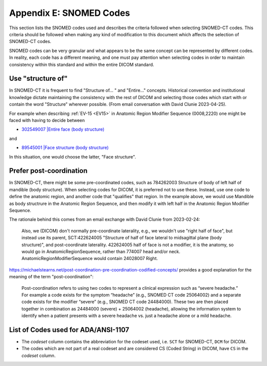 .. _code selection:

Appendix E: SNOMED Codes 
========================

This section lists the SNOMED codes used and describes the criteria followed when selecting SNOMED-CT codes. This criteria should be followed when making any kind of modification to this document which affects the selection of SNOMED-CT codes.

SNOMED codes can be very granular and what appears to be the same concept can be represented by different codes. In reality, each code has a different meaning, and one must pay attention when selecting codes in order to maintain consistency within this standard and within the entire DICOM standard.

Use "structure of"
------------------

In SNOMED-CT it is frequent to find "Structure of... " and "Entire..." concepts. Historical convention and institutional knowledge dictate maintaining the consistency with the rest of DICOM and selecting those codes which start with or contain the word "Structure" wherever possible. (From email conversation with David Clunie 2023-04-25).

For example when describing :ref:`EV-15 <EV15>` in Anatomic Region Modifier Sequence (0008,2220) one might be faced with having to decide between

* `302549007 |Entire face (body structure) <https://browser.ihtsdotools.org/?perspective=full&conceptId1=302549007&edition=MAIN&release=&languages=en>`__

and

* `89545001 |Face structure (body structure) <https://browser.ihtsdotools.org/?perspective=full&conceptId1=89545001&edition=MAIN&release=&languages=en>`__

In this situation, one would choose the latter, "Face structure".

Prefer post-coordination
------------------------

In SNOMED-CT, there might be some pre-coordinated codes, such as 784262003 Structure of body of left half of mandible (body structure). When selecting codes for DICOM, it is preferred not to use these. Instead, use one code to define the anatomic region, and another code that "qualifies" that region. In the example above, we would use Mandible as body structrure in the Anatomic Region Sequence, and then modify it with left half in the Anatomic Region Modifier Sequence.

The rationale behind this comes from an email exchange with David Clunie from 2023-02-24:

	Also, we (DICOM) don't normally pre-coordinate laterality, e.g., we wouldn't use "right half of face", but instead use its parent, SCT:422624005 "Structure of half of face lateral to midsagittal plane (body structure)", and post-coordinate laterality. 422624005 half of face is not a modifier, it is the anatomy, so would go in AnatomicRegionSequence, rather than 774007 head and/or neck. AnatomicRegionModifierSequence would contain 24028007 Right.

https://michaelstearns.net/post-coordination-pre-coordination-codified-concepts/ provides a good explanation for the meaning of the term "post-coordination":

    Post-coordination refers to using two codes to represent a clinical expression such as “severe headache.”    For example a code exists for the symptom “headache” (e.g., SNOMED CT code 25064002) and a separate code exists for the modifier “severe” (e.g., SNOMED CT code 24484000).  These two are then placed together in combination as 24484000 (severe) + 25064002 (headache), allowing the information system to identify when a patient presents with a severe headache vs. just a headache alone or a mild headache. 


.. _list_of_codes:

List of Codes used for ADA/ANSI-1107
--------------------------------------------------------

* The *codeset* column contains the abbreviation for the codeset used, i.e. ``SCT`` for SNOMED-CT, ``DCM`` for DICOM.
* The codes which are not part of a real codeset and are considered CS (Coded String) in DICOM, have ``CS`` in the *codeset* column.

.. csv-table::
	:file:	../tables/generated/codes.csv
	:delim:	,
	:header-rows: 1




